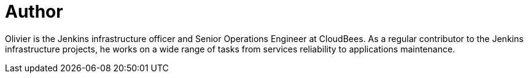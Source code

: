 = Author
:page-author_name: Olivier Vernin
:page-twitter: 0lblak
:page-github: olblak
:page-irc: olblak
:page-authoravatar: ../../images/images/avatars/olblak.png

Olivier is the Jenkins infrastructure officer and Senior Operations Engineer at CloudBees. As a regular contributor to the Jenkins infrastructure projects, he works on a wide range of tasks from services reliability to applications maintenance.
